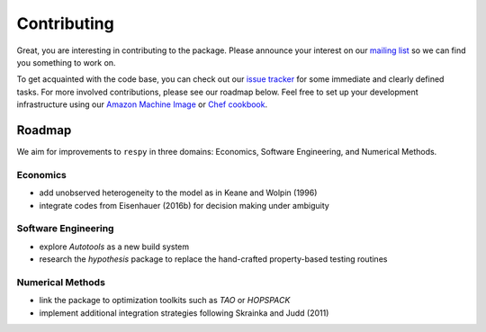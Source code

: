 Contributing
============

Great, you are interesting in contributing to the package. Please announce your interest on our `mailing list <https://groups.google.com/forum/#!forum/respy/join>`_  so we can find you something to work on.

To get acquainted with the code base, you can check out our `issue tracker <https://gitlab.com/restudToolbox/package/issues>`_ for some immediate and clearly defined tasks. For more involved contributions, please see our roadmap below. Feel free to set up your development infrastructure using our `Amazon Machine Image <https://console.aws.amazon.com/ec2/v2/home?region=us-east-1#LaunchInstanceWizard:ami=ami-6457c773>`_ or `Chef cookbook <https://github.com/restudToolbox/chef-respy>`_.

Roadmap
--------

We aim for improvements to ``respy`` in three domains: Economics, Software Engineering, and Numerical Methods.

Economics
^^^^^^^^^

* add unobserved heterogeneity to the model as in Keane and Wolpin (1996)
* integrate codes from Eisenhauer (2016b) for decision making under ambiguity

Software Engineering
^^^^^^^^^^^^^^^^^^^^

* explore *Autotools* as a new build system
* research the *hypothesis* package to replace the hand-crafted property-based testing routines

Numerical Methods
^^^^^^^^^^^^^^^^^

* link the package to optimization toolkits such as *TAO* or *HOPSPACK*
* implement additional integration strategies following Skrainka and Judd (2011)
